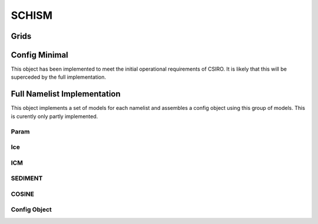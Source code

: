 ======
SCHISM
======

Grids
------

.. autosummary::
   :nosignatures:
   :toctree: _generated/

   rompy.schism.grid.SCHISMGrid2D
   rompy.schism.grid.SCHISMGrid3D

Config Minimal
---------------

This object has been implemented to meet the initial operational requirements of CSIRO. It is likely that this will be superceded by the full implementation. 

.. autosummary::
   :nosignatures:
   :toctree: _generated/

   rompy.schism.config.SchismCSIROConfig

Full Namelist Implementation
-----------------------------

This object implements a set of models for each namelist and assembles a config object using this group of models.  This is curently only partly implemented.  

Param
~~~~~~

.. autosummary::
   :nosignatures:
   :toctree: _generated/

   rompy.schism.namelists.param.PARAM

Ice
~~~~~~

.. autosummary::
   :nosignatures:
   :toctree: _generated/

   rompy.schism.namelists.ice.ICE

ICM
~~~~~~

.. autosummary::
   :nosignatures:
   :toctree: _generated/

   rompy.schism.namelists.icm.ICM

SEDIMENT
~~~~~~~~~~

.. autosummary::
   :nosignatures:
   :toctree: _generated/

   rompy.schism.namelists.sediment.SEDIMENT


COSINE
~~~~~~~~~~

.. autosummary::
   :nosignatures:
   :toctree: _generated/

   rompy.schism.namelists.cosine.COSINE


Config Object
~~~~~~~~~~~~~~

.. autosummary::
   :nosignatures:
   :toctree: _generated/

   rompy.schism.config.SCHISMConfig
